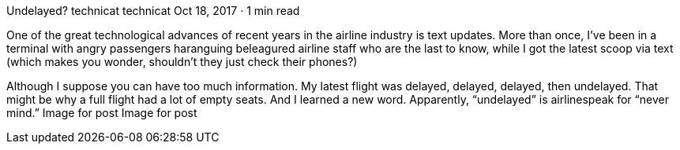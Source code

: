 Undelayed?
technicat
technicat
Oct 18, 2017 · 1 min read

One of the great technological advances of recent years in the airline industry is text updates. More than once, I’ve been in a terminal with angry passengers haranguing beleagured airline staff who are the last to know, while I got the latest scoop via text (which makes you wonder, shouldn’t they just check their phones?)

Although I suppose you can have too much information. My latest flight was delayed, delayed, delayed, then undelayed. That might be why a full flight had a lot of empty seats. And I learned a new word. Apparently, “undelayed” is airlinespeak for “never mind.”
Image for post
Image for post
